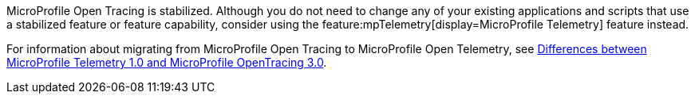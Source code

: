 MicroProfile Open Tracing is stabilized. Although you do not need to change any of your existing applications and scripts that use a stabilized feature or feature capability, consider using the feature:mpTelemetry[display=MicroProfile Telemetry] feature instead.

For information about migrating from MicroProfile Open Tracing to MicroProfile Open Telemetry, see xref:ROOT:mp-50-60-diff.adoc#telemetry[Differences between MicroProfile Telemetry 1.0 and MicroProfile OpenTracing 3.0].